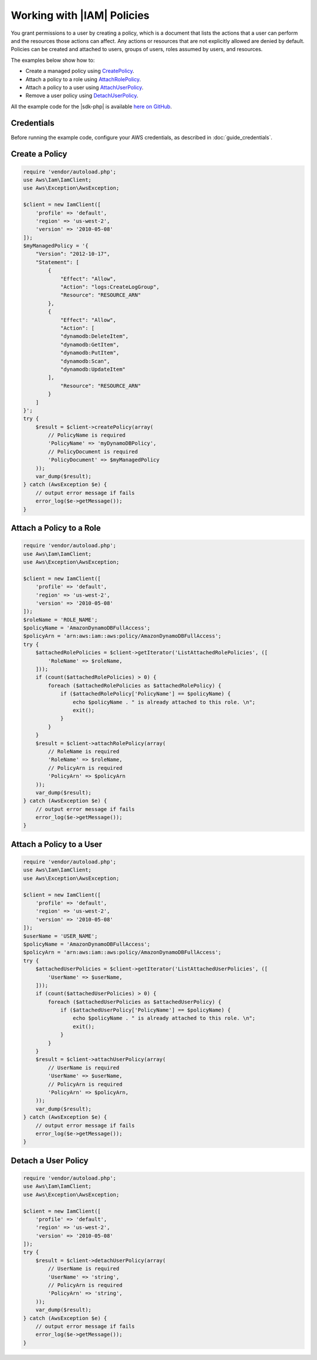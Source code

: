.. Copyright 2010-2018 Amazon.com, Inc. or its affiliates. All Rights Reserved.

   This work is licensed under a Creative Commons Attribution-NonCommercial-ShareAlike 4.0
   International License (the "License"). You may not use this file except in compliance with the
   License. A copy of the License is located at http://creativecommons.org/licenses/by-nc-sa/4.0/.

   This file is distributed on an "AS IS" BASIS, WITHOUT WARRANTIES OR CONDITIONS OF ANY KIND,
   either express or implied. See the License for the specific language governing permissions and
   limitations under the License.

=========================
Working with |IAM| Policies
=========================

.. meta::
   :description: Create, attach, or remove |IAM| user policies.
   :keywords: |IAMlong| , |sdk-php| examples

You grant permissions to a user by creating a policy, which is a document that lists the actions that a user can perform and the resources those actions can affect. Any actions or resources that are not explicitly allowed are denied by default. Policies can be created and attached to users, groups of users, roles assumed by users, and resources.

The examples below show how to:

* Create a managed policy using `CreatePolicy <http://docs.aws.amazon.com/aws-sdk-php/v3/api/api-iam-2010-05-08.html#createpolicy>`_.
* Attach a policy to a role using `AttachRolePolicy <http://docs.aws.amazon.com/aws-sdk-php/v3/api/api-iam-2010-05-08.html#attachrolepolicy>`_.
* Attach a policy to a user using `AttachUserPolicy <http://docs.aws.amazon.com/aws-sdk-php/v3/api/api-iam-2010-05-08.html#attachuserpolicy>`_.
* Remove a user policy using `DetachUserPolicy <http://docs.aws.amazon.com/aws-sdk-php/v3/api/api-iam-2010-05-08.html#detachuserpolicy>`_.

All the example code for the |sdk-php| is available `here on GitHub <https://github.com/awsdocs/aws-doc-sdk-examples/tree/master/php/example_code>`_.

Credentials
-----------

Before running the example code, configure your AWS credentials, as described in :doc:`guide_credentials`.

Create a Policy
---------------

.. code-block:: php

    require 'vendor/autoload.php';
    use Aws\Iam\IamClient;
    use Aws\Exception\AwsException;

    $client = new IamClient([
        'profile' => 'default',
        'region' => 'us-west-2',
        'version' => '2010-05-08'
    ]);
    $myManagedPolicy = '{
        "Version": "2012-10-17",
        "Statement": [
            {
                "Effect": "Allow",
                "Action": "logs:CreateLogGroup",
                "Resource": "RESOURCE_ARN"
            },
            {
                "Effect": "Allow",
                "Action": [
                "dynamodb:DeleteItem",
                "dynamodb:GetItem",
                "dynamodb:PutItem",
                "dynamodb:Scan",
                "dynamodb:UpdateItem"
            ],
                "Resource": "RESOURCE_ARN"
            }
        ]
    }';
    try {
        $result = $client->createPolicy(array(
            // PolicyName is required
            'PolicyName' => 'myDynamoDBPolicy',
            // PolicyDocument is required
            'PolicyDocument' => $myManagedPolicy
        ));
        var_dump($result);
    } catch (AwsException $e) {
        // output error message if fails
        error_log($e->getMessage());
    }

Attach a Policy to a Role
-------------------------

.. code-block:: php

    require 'vendor/autoload.php';
    use Aws\Iam\IamClient;
    use Aws\Exception\AwsException;

    $client = new IamClient([
        'profile' => 'default',
        'region' => 'us-west-2',
        'version' => '2010-05-08'
    ]);
    $roleName = 'ROLE_NAME';
    $policyName = 'AmazonDynamoDBFullAccess';
    $policyArn = 'arn:aws:iam::aws:policy/AmazonDynamoDBFullAccess';
    try {
        $attachedRolePolicies = $client->getIterator('ListAttachedRolePolicies', ([
            'RoleName' => $roleName,
        ]));
        if (count($attachedRolePolicies) > 0) {
            foreach ($attachedRolePolicies as $attachedRolePolicy) {
                if ($attachedRolePolicy['PolicyName'] == $policyName) {
                    echo $policyName . " is already attached to this role. \n";
                    exit();
                }
            }
        }
        $result = $client->attachRolePolicy(array(
            // RoleName is required
            'RoleName' => $roleName,
            // PolicyArn is required
            'PolicyArn' => $policyArn
        ));
        var_dump($result);
    } catch (AwsException $e) {
        // output error message if fails
        error_log($e->getMessage());
    }

Attach a Policy to a User
-------------------------

.. code-block:: php

    require 'vendor/autoload.php';
    use Aws\Iam\IamClient;
    use Aws\Exception\AwsException;

    $client = new IamClient([
        'profile' => 'default',
        'region' => 'us-west-2',
        'version' => '2010-05-08'
    ]);
    $userName = 'USER_NAME';
    $policyName = 'AmazonDynamoDBFullAccess';
    $policyArn = 'arn:aws:iam::aws:policy/AmazonDynamoDBFullAccess';
    try {
        $attachedUserPolicies = $client->getIterator('ListAttachedUserPolicies', ([
            'UserName' => $userName,
        ]));
        if (count($attachedUserPolicies) > 0) {
            foreach ($attachedUserPolicies as $attachedUserPolicy) {
                if ($attachedUserPolicy['PolicyName'] == $policyName) {
                    echo $policyName . " is already attached to this role. \n";
                    exit();
                }
            }
        }
        $result = $client->attachUserPolicy(array(
            // UserName is required
            'UserName' => $userName,
            // PolicyArn is required
            'PolicyArn' => $policyArn,
        ));
        var_dump($result);
    } catch (AwsException $e) {
        // output error message if fails
        error_log($e->getMessage());
    }

Detach a User Policy
--------------------

.. code-block:: php

    require 'vendor/autoload.php';
    use Aws\Iam\IamClient;
    use Aws\Exception\AwsException;

    $client = new IamClient([
        'profile' => 'default',
        'region' => 'us-west-2',
        'version' => '2010-05-08'
    ]);
    try {
        $result = $client->detachUserPolicy(array(
            // UserName is required
            'UserName' => 'string',
            // PolicyArn is required
            'PolicyArn' => 'string',
        ));
        var_dump($result);
    } catch (AwsException $e) {
        // output error message if fails
        error_log($e->getMessage());
    }
